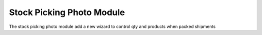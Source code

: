 Stock Picking Photo Module
##########################

The stock picking photo module add a new wizard to control qty and products when packed shipments

